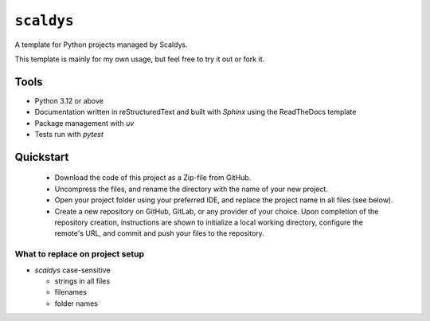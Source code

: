 ***********
``scaldys``
***********

A template for Python projects managed by Scaldys.

This template is mainly for my own usage, but feel free to try it out or fork it.

Tools
=====

* Python 3.12 or above
* Documentation written in reStructuredText and built with `Sphinx` using the ReadTheDocs template
* Package management with `uv`
* Tests run with `pytest`


Quickstart
==========

  - Download the code of this project as a Zip-file from GitHub.
  - Uncompress the files, and rename the directory with the name of your new project.
  - Open your project folder using your preferred IDE, and replace the project name in all files (see below).
  - Create a new repository on GitHub, GitLab, or any provider of your choice.
    Upon completion of the repository creation, instructions are shown to initialize a local working directory,
    configure the remote's URL, and commit and push your files to the repository.


What to replace on project setup
---------------------------------

* `scaldys` case-sensitive

  * strings in all files
  * filenames
  * folder names
